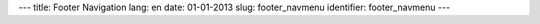 ---
title: Footer Navigation
lang: en
date: 01-01-2013
slug: footer_navmenu
identifier: footer_navmenu
---

.. raw:: html

    <h4 class="center-title">Navigate</h4>
    <ul class="footer-navigate">
        <li><a href="">Home</a></li>
        <li><a href="">Features</a></li>
        <li><a href="">Pages</a></li>
        <li><a href="">Portfolio</a></li>
        <li><a href="">Blog</a></li>
        <li><a href="">Contact</a></li>
    </ul>
